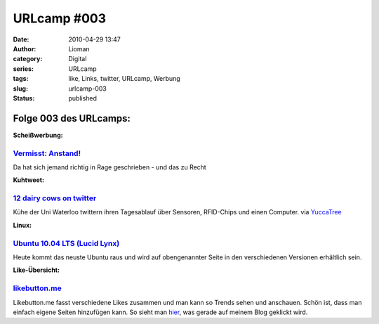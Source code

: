 URLcamp #003
############
:date: 2010-04-29 13:47
:author: Lioman
:category: Digital
:series: URLcamp
:tags: like, Links, twitter, URLcamp, Werbung
:slug: urlcamp-003
:status: published

|Wegweiser|

Folge 003 des URLcamps:
-----------------------

**Scheißwerbung:**

`Vermisst: Anstand! <http://www.jensscholz.com/2010/04/vermisst-anstand.htm>`__
~~~~~~~~~~~~~~~~~~~~~~~~~~~~~~~~~~~~~~~~~~~~~~~~~~~~~~~~~~~~~~~~~~~~~~~~~~~~~~~

Da hat sich jemand richtig in Rage geschrieben - und das zu Recht

**Kuhtweet:**

`12 dairy cows on twitter <http://twitter.com/#list/jolieodell/teat-tweets>`__
~~~~~~~~~~~~~~~~~~~~~~~~~~~~~~~~~~~~~~~~~~~~~~~~~~~~~~~~~~~~~~~~~~~~~~~~~~~~~~

Kühe der Uni Waterloo twittern ihren Tagesablauf über Sensoren,
RFID-Chips und einen Computer. via
`YuccaTree <http://yuccatree.de/2010/04/twitternde-kuhe>`__

**Linux:**

`Ubuntu 10.04 LTS (Lucid Lynx) <http://releases.ubuntu.com/10.04/>`__
~~~~~~~~~~~~~~~~~~~~~~~~~~~~~~~~~~~~~~~~~~~~~~~~~~~~~~~~~~~~~~~~~~~~~

Heute kommt das neuste Ubuntu raus und wird auf obengenannter Seite in
den verschiedenen Versionen erhältlich sein.

**Like-Übersicht:**

`likebutton.me <http://www.likebutton.me>`__
~~~~~~~~~~~~~~~~~~~~~~~~~~~~~~~~~~~~~~~~~~~~

Likebutton.me fasst verschiedene Likes zusammen und man kann so Trends
sehen und anschauen. Schön ist, dass man einfach eigene Seiten
hinzufügen kann. So sieht man
`hier <http://www.likebutton.me/?url=lioman.de&title=lioman.de&type=Custom>`__,
was gerade auf meinem Blog geklickt wird.

.. |Wegweiser| image:: {static}/images/wegweiser_klein.webp
   :alt: Ein Wegweiser in Falschfarben, der in verschiedene Richtungen zeigt
   :class: alignright size-full wp-image-5066
   :width: 250px
   :height: 375px
   :target: {static}/images/wegweiser_klein.webp
